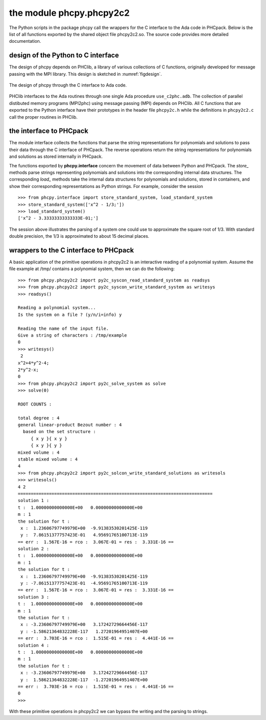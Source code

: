 the module phcpy.phcpy2c2
=========================

The Python scripts in the package phcpy call the wrappers
for the C interface to the Ada code in PHCpack.  
Below is the list of all
functions exported by the shared object file phcpy2c2.so.
The source code provides more detailed documentation.

design of the Python to C interface
-----------------------------------

The design of phcpy depends on PHClib, a library of various
collections of C functions, originally developed for message passing
with the MPI library.  This design is sketched in :numref:`figdesign`.

.. _figdesign:

.. figure:: ./figdesign.png
    :align: center

    The design of phcpy through the C interface to Ada code.

PHClib interfaces to the Ada routines through one single
Ada procedure ``use_c2phc.adb``.
The collection of parallel distibuted memory programs (MPI2phc)
using message passing (MPI) depends on PHClib.
All C functions that are exported to the Python interface have
their prototypes in the header file ``phcpy2c.h``
while the definitions in ``phcpy2c2.c`` call the proper routines
in PHClib.

the interface to PHCpack
------------------------

The module interface collects the functions that parse the string
representations for polynomials and solutions to pass their data 
through the C interface of PHCpack.  The reverse operations return
the string representations for polynomials and solutions as stored
internally in PHCpack.

The functions exported by **phcpy.interface** concern the movement
of data between Python and PHCpack.  The `store_` methods parse strings
representing polynomials and solutions into the corresponding internal
data structures.  The corresponding `load_` methods take the internal
data structures for polynomials and solutions, stored in containers,
and show their corresponding representations as Python strings.
For example, consider the session

::

   >>> from phcpy.interface import store_standard_system, load_standard_system
   >>> store_standard_system(['x^2 - 1/3;'])
   >>> load_standard_system()
   ['x^2 - 3.33333333333333E-01;']

The session above illustrates the parsing of a system one could use
to approximate the square root of 1/3.  With standard double precision,
the 1/3 is approximated to about 15 decimal places.

wrappers to the C interface to PHCpack
--------------------------------------

A basic application of the primitive operations in phcpy2c2
is an interactive reading of a polynomial system.
Assume the file example at /tmp/ contains a polynomial system,
then we can do the following:

::

   >>> from phcpy.phcpy2c2 import py2c_syscon_read_standard_system as readsys
   >>> from phcpy.phcpy2c2 import py2c_syscon_write_standard_system as writesys
   >>> readsys()

   Reading a polynomial system...
   Is the system on a file ? (y/n/i=info) y

   Reading the name of the input file.
   Give a string of characters : /tmp/example
   0
   >>> writesys()
    2
   x^2+4*y^2-4;
   2*y^2-x;
   0
   >>> from phcpy.phcpy2c2 import py2c_solve_system as solve
   >>> solve(0)

   ROOT COUNTS :

   total degree : 4
   general linear-product Bezout number : 4
     based on the set structure :
        { x y }{ x y }
        { x y }{ y }
   mixed volume : 4
   stable mixed volume : 4
   4
   >>> from phcpy.phcpy2c2 import py2c_solcon_write_standard_solutions as writesols
   >>> writesols()
   4 2
   ===========================================================================
   solution 1 :
   t :  1.00000000000000E+00   0.00000000000000E+00
   m : 1
   the solution for t :
    x :  1.23606797749979E+00  -9.91383530201425E-119
    y :  7.86151377757423E-01   4.95691765100713E-119
   == err :  1.567E-16 = rco :  3.067E-01 = res :  3.331E-16 ==
   solution 2 :
   t :  1.00000000000000E+00   0.00000000000000E+00
   m : 1
   the solution for t :
    x :  1.23606797749979E+00  -9.91383530201425E-119
    y : -7.86151377757423E-01  -4.95691765100713E-119
   == err :  1.567E-16 = rco :  3.067E-01 = res :  3.331E-16 ==
   solution 3 :
   t :  1.00000000000000E+00   0.00000000000000E+00
   m : 1
   the solution for t :
    x : -3.23606797749979E+00   3.17242729664456E-117
    y : -1.58621364832228E-117   1.27201964951407E+00
   == err :  3.703E-16 = rco :  1.515E-01 = res :  4.441E-16 ==
   solution 4 :
   t :  1.00000000000000E+00   0.00000000000000E+00
   m : 1
   the solution for t :
    x : -3.23606797749979E+00   3.17242729664456E-117
    y :  1.58621364832228E-117  -1.27201964951407E+00
   == err :  3.703E-16 = rco :  1.515E-01 = res :  4.441E-16 ==
   0
   >>> 

With these primitive operations in phcpy2c2 we can bypass the writing
and the parsing to strings.

